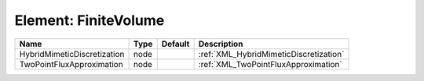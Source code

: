 Element: FiniteVolume
=====================

=========================== ==== ======= ====================================== 
Name                        Type Default Description                            
=========================== ==== ======= ====================================== 
HybridMimeticDiscretization node         :ref:`XML_HybridMimeticDiscretization` 
TwoPointFluxApproximation   node         :ref:`XML_TwoPointFluxApproximation`   
=========================== ==== ======= ====================================== 



